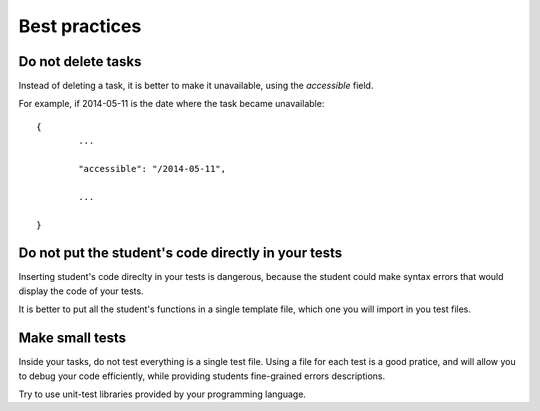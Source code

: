 Best practices
==============

Do not delete tasks
-------------------

Instead of deleting a task, it is better to make it unavailable, using the *accessible* field.

For example, if 2014-05-11 is the date where the task became unavailable:

::

	{
		...
		
		"accessible": "/2014-05-11",
		
		...
	
	}

Do not put the student's code directly in your tests
----------------------------------------------------

Inserting student's code direclty in your tests is dangerous, 
because the student could make syntax errors that would display the code of your tests.

It is better to put all the student's functions in a single template file, which one you will import in you test files.

Make small tests
----------------

Inside your tasks, do not test everything is a single test file.
Using a file for each test is a good pratice, and will allow you to debug your code efficiently, 
while providing students fine-grained errors descriptions.

Try to use unit-test libraries provided by your programming language.